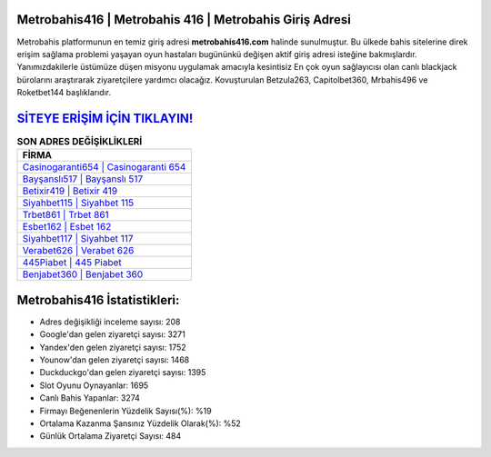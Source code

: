﻿Metrobahis416 | Metrobahis 416 | Metrobahis Giriş Adresi
===================================

.. image:: images/metrobahis-giris.jpg
   :width: 600
   
Metrobahis platformunun en temiz giriş adresi **metrobahis416.com** halinde sunulmuştur. Bu ülkede bahis sitelerine direk erişim sağlama problemi yaşayan oyun hastaları bugününkü değişen aktif giriş adresi isteğine bakmışlardır. Yanımızdakilerle üstümüze düşen misyonu uygulamak amacıyla kesintisiz En çok oyun sağlayıcısı olan canlı blackjack bürolarını araştırarak ziyaretçilere yardımcı olacağız. Kovuşturulan Betzula263, Capitolbet360, Mrbahis496 ve Roketbet144 başlıklarıdır.

`SİTEYE ERİŞİM İÇİN TIKLAYIN! <https://uclck.me/gonow>`_
==============

.. list-table:: **SON ADRES DEĞİŞİKLİKLERİ**
   :widths: 100
   :header-rows: 1

   * - FİRMA
   * - `Casinogaranti654 | Casinogaranti 654 <casinogaranti654-casinogaranti-654-casinogaranti-giris-adresi.html>`_
   * - `Bayşanslı517 | Bayşanslı 517 <baysansli517-baysansli-517-baysansli-giris-adresi.html>`_
   * - `Betixir419 | Betixir 419 <betixir419-betixir-419-betixir-giris-adresi.html>`_	 
   * - `Siyahbet115 | Siyahbet 115 <siyahbet115-siyahbet-115-siyahbet-giris-adresi.html>`_	 
   * - `Trbet861 | Trbet 861 <trbet861-trbet-861-trbet-giris-adresi.html>`_ 
   * - `Esbet162 | Esbet 162 <esbet162-esbet-162-esbet-giris-adresi.html>`_
   * - `Siyahbet117 | Siyahbet 117 <siyahbet117-siyahbet-117-siyahbet-giris-adresi.html>`_	 
   * - `Verabet626 | Verabet 626 <verabet626-verabet-626-verabet-giris-adresi.html>`_
   * - `445Piabet | 445 Piabet <445piabet-445-piabet-piabet-giris-adresi.html>`_
   * - `Benjabet360 | Benjabet 360 <benjabet360-benjabet-360-benjabet-giris-adresi.html>`_
	 
Metrobahis416 İstatistikleri:
===================================	 
* Adres değişikliği inceleme sayısı: 208
* Google'dan gelen ziyaretçi sayısı: 3271
* Yandex'den gelen ziyaretçi sayısı: 1752
* Younow'dan gelen ziyaretçi sayısı: 1468
* Duckduckgo'dan gelen ziyaretçi sayısı: 1395
* Slot Oyunu Oynayanlar: 1695
* Canlı Bahis Yapanlar: 3274
* Firmayı Beğenenlerin Yüzdelik Sayısı(%): %19
* Ortalama Kazanma Şansınız Yüzdelik Olarak(%): %52
* Günlük Ortalama Ziyaretçi Sayısı: 484

